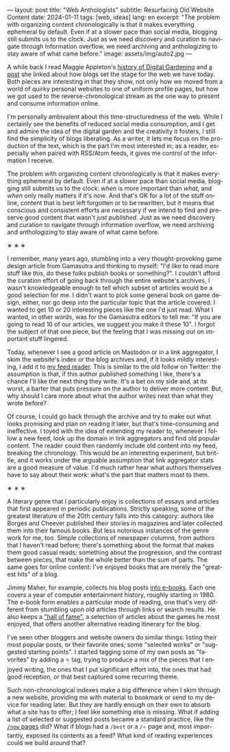 ---
layout: post
title: "Web Anthologists"
subtitle: Resurfacing Old Website Content
date: 2024-01-11
tags: [web, ideas]
lang: en
excerpt: "The problem with organizing content chronologically is that it makes everything ephemeral by default. Even if at a slower pace than social media, blogging still submits us to the clock. Just as we need discovery and curation to navigate through information overflow, we need archiving and anthologizing to stay aware of what came before."
image: assets/img/auto2.jpg
---
#+OPTIONS: toc:nil num:nil
#+LANGUAGE: en

A while back I read Maggie Appleton's [[https://maggieappleton.com/garden-history][history of Digital Gardening]] and [[https://stackingthebricks.com/how-blogs-broke-the-web/][a post]] she linked about how blogs set the stage for the web we have today. Both pieces are interesting in that they show, not only how we moved from a world of quirky personal websites to one of uniform profile pages, but how we got used to the reverse-chronological stream as the one way to present and consume information online.

I'm personally ambivalent about this time-structuredness of the web. While I certainly see the benefits of reduced social media consumption, and I get and admire the idea of the digital garden  and the creativity it fosters, I still find the simplicity of blogs liberating. As a writer, it lets me focus on the production of the text, which is the part I'm most interested in; as a reader, especially when paired with RSS/Atom feeds, it gives me control of the information I receive.

The problem with organizing content chronologically is that it makes everything ephemeral by default. Even if at a slower pace than social media, blogging still submits us to the clock: /when/ is more important than /what/, and /when/ only really matters if it's /now/. And that's OK for a lot of the stuff online, content that is best left forgotten or to be rewritten, but it means that conscious and consistent efforts are necessary if we intend to find and preserve good content that wasn't /just published/. Just as we need discovery and curation to navigate through information overflow, we need archiving and anthologizing to stay aware of what came before.

#+BEGIN_CENTER
\lowast{} \lowast{} \lowast{}
#+END_CENTER

I remember, many years ago, stumbling into a very thought-provoking game design article from Gamasutra and thinking to myself: "I'd like to read more stuff like this, do these folks publish books or something?". I couldn't afford the curation effort of going back through the entire website's archives, I wasn't knowledgeable enough to tell which subset of articles would be a good selection for me. I didn't want to pick some general book on game design, either, nor go deep into the particular topic that the article covered: I wanted to get 10 or 20 interesting pieces like the one I'd just read. What I wanted, in other words, was for the Gamasutra editors to tell me: "If you are going to read 10 of our articles, we suggest you make it these 10". I forgot the subject of that one piece, but the feeling that I was missing out on important stuff lingered.

Today, whenever I see a good article on Mastodon or in a link aggregator, I skim the website's index or the blog archives and, if it looks mildly interesting, I add it to [[file:reclaiming-the-web-with-a-personal-reader][my feed reader]]. This is similar to the old follow on Twitter: the assumption is that, if this author published something I like, there's a chance I'll like the next thing they write. It's a bet on my side and, at its worst, a barter that puts pressure on the author to deliver more content. But, why should I care more about what the author writes next than what they wrote before?

Of course, I could go back through the archive and try to make out what looks promising and plan on reading it later, but that's time-consuming and ineffective. I toyed with the idea of extending my reader to, whenever I follow a new feed, look up the domain in link aggregators and find old popular content. The reader could then randomly include old content into my feed, breaking the chronology.
This would be an interesting experiment, but brittle, and it works under the arguable assumption that link aggregator stats are a good measure of value. I'd much rather hear what authors themselves have to say about their work: what's the part that matters most to them.

#+BEGIN_CENTER
\lowast{} \lowast{} \lowast{}
#+END_CENTER

A literary genre that I particularly enjoy is collections of essays and articles that first appeared in periodic publications. Strictly speaking, some of the greatest literature of the 20th century falls into this category: authors like Borges and Cheever published their stories in magazines and later collected them into their famous books. But less notorious instances of the genre work for me, too. Simple collections of newspaper columns, from authors that I haven't read before; there's something about the format that makes them good casual reads; something about the progression, and the contrast between pieces, that make the whole better than the sum of parts. The same goes for online content: I've enjoyed books that are merely the "greatest hits" of a blog.

Jimmy Maher, for example, collects his blog posts [[https://www.filfre.net/the-digital-antiquarian-e-book-library/][into e-books]]. Each one covers a year of computer entertainment history, roughly starting in 1980. The e-book form enables a particular mode of reading, one that's very different from stumbling upon old articles through links or search results. He also keeps a [[https://www.filfre.net/hall-of-fame/]["hall of fame"]], a selection of articles about the games he most enjoyed, that offers another alternative reading itinerary for the blog.

I've seen other bloggers and website owners do similar things: listing their most popular posts, or their favorite ones; some "selected works" or "suggested starting points". I started tagging some of my own posts as "favorites" by adding a ⭐ tag, trying to produce a mix of the pieces that I enjoyed writing, the ones that I put significant effort into, the ones that had good reception, or that best captured some recurring theme.

Such non-chronological indexes make a big difference when I skim through a new website, providing me with material to bookmark or send to my device for reading later. But they are hardly enough on their own to absorb what a site has to offer; I feel like something else is missing. What if adding a list of selected or suggested posts became a standard practice, like the [[https://nownownow.com/about][~/now~ pages]] did? What if blogs had a ~/best~ or a ~/⭐~ page and, most importantly, exposed its contents as a feed? What kind of reading experiences could we build around that?

